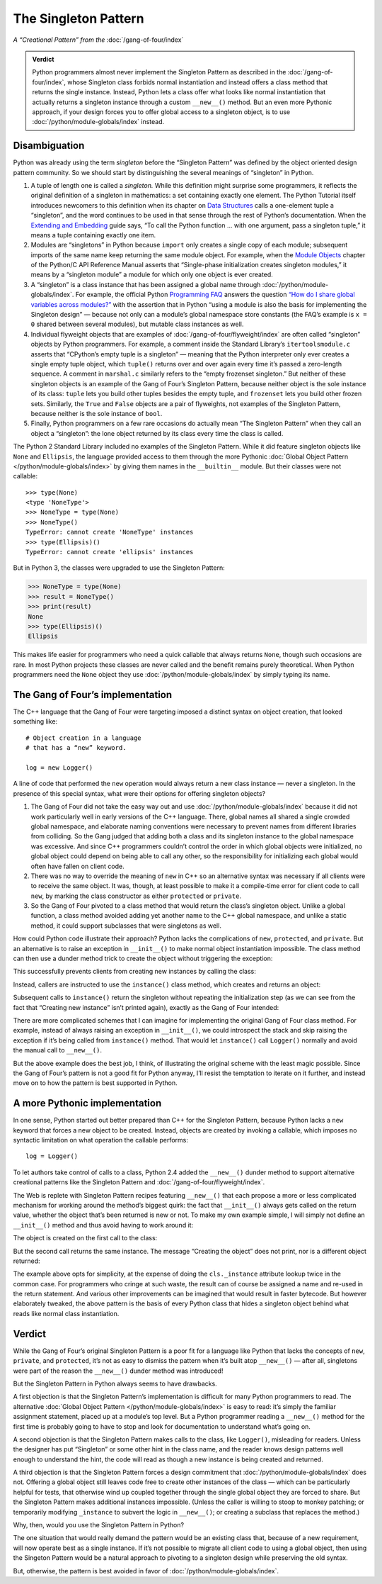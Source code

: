 
=======================
 The Singleton Pattern
=======================

.. TODO add to Global Object that the Python FAQ calls it a singleton object
   https://docs.python.org/3/faq/programming.html#how-do-i-share-global-variables-across-modules

*A “Creational Pattern” from the* :doc:`/gang-of-four/index`

.. admonition:: Verdict

   Python programmers almost never implement the Singleton Pattern
   as described in the :doc:`/gang-of-four/index`,
   whose Singleton class forbids normal instantiation
   and instead offers a class method
   that returns the single instance.
   Instead, Python lets a class offer what looks like normal instantiation
   that actually returns a singleton instance
   through a custom ``__new__()`` method.
   But an even more Pythonic approach,
   if your design forces you to offer global access to a singleton object,
   is to use :doc:`/python/module-globals/index` instead.

Disambiguation
==============

Python was already using the term *singleton*
before the “Singleton Pattern” was defined by
the object oriented design pattern community.
So we should start by distinguishing the several meanings
of “singleton” in Python.

1. A tuple of length one is called a *singleton.*
   While this definition might surprise some programmers,
   it reflects the original definition of a singleton in mathematics:
   a set containing exactly one element.
   The Python Tutorial itself introduces newcomers to this definition
   when its chapter on `Data Structures
   <https://docs.python.org/3/tutorial/datastructures.html>`_
   calls a one-element tuple a “singleton”,
   and the word continues to be used in that sense
   through the rest of Python’s documentation.
   When the `Extending and Embedding <https://docs.python.org/3/extending/extending.html#calling-python-functions-from-c>`_
   guide says,
   “To call the Python function … with one argument,
   pass a singleton tuple,”
   it means a tuple containing exactly one item.

2. Modules are “singletons” in Python
   because ``import`` only creates a single copy of each module;
   subsequent imports of the same name keep returning the same module object.
   For example,
   when the `Module Objects <https://docs.python.org/3/c-api/module.html>`_
   chapter of the Python/C API Reference Manual
   asserts that “Single-phase initialization creates singleton modules,”
   it means by a “singleton module” a module
   for which only one object is ever created.

3. A “singleton” is a class instance that has been assigned a global name
   through :doc:`/python/module-globals/index`.
   For example, the official Python
   `Programming FAQ <https://docs.python.org/3/faq/programming.html>`_
   answers the question
   `“How do I share global variables across modules?”
   <https://docs.python.org/3/faq/programming.html#how-do-i-share-global-variables-across-modules>`_
   with the assertion that in Python
   “using a module is also the basis for implementing the Singleton design” —
   because not only can a module’s global namespace store constants
   (the FAQ’s example is ``x = 0`` shared between several modules),
   but mutable class instances as well.

4. Individual flyweight objects
   that are examples of :doc:`/gang-of-four/flyweight/index`
   are often called “singleton” objects by Python programmers.
   For example, a comment inside the Standard Library’s ``itertoolsmodule.c``
   asserts that “CPython’s empty tuple is a singleton” —
   meaning that the Python interpreter
   only ever creates a single empty tuple object,
   which ``tuple()`` returns over and over again
   every time it’s passed a zero-length sequence.
   A comment in ``marshal.c`` similarly refers
   to the “empty frozenset singleton.”
   But neither of these singleton objects
   is an example of the Gang of Four’s Singleton Pattern,
   because neither object is the sole instance of its class:
   ``tuple`` lets you build other tuples besides the empty tuple,
   and ``frozenset`` lets you build other frozen sets.
   Similarly, the ``True`` and ``False`` objects are a pair of flyweights,
   not examples of the Singleton Pattern,
   because neither is the sole instance of ``bool``.

5. Finally, Python programmers on a few rare occasions
   do actually mean “The Singleton Pattern”
   when they call an object a “singleton”:
   the lone object returned by its class
   every time the class is called.

The Python 2 Standard Library included no examples of the Singleton Pattern.
While it did feature singleton objects like ``None`` and ``Ellipsis``,
the language provided access to them through the more Pythonic
:doc:`Global Object Pattern </python/module-globals/index>`
by giving them names in the ``__builtin__`` module.
But their classes were not callable:

::

    >>> type(None)
    <type 'NoneType'>
    >>> NoneType = type(None)
    >>> NoneType()
    TypeError: cannot create 'NoneType' instances
    >>> type(Ellipsis)()
    TypeError: cannot create 'ellipsis' instances

But in Python 3, the classes were upgraded to use the Singleton Pattern:

>>> NoneType = type(None)
>>> result = NoneType()
>>> print(result)
None
>>> type(Ellipsis)()
Ellipsis

This makes life easier for programmers
who need a quick callable that always returns ``None``,
though such occasions are rare.
In most Python projects these classes are never called
and the benefit remains purely theoretical.
When Python programmers need the ``None`` object
they use :doc:`/python/module-globals/index`
by simply typing its name.

The Gang of Four’s implementation
=================================

The C++ language that the Gang of Four were targeting
imposed a distinct syntax on object creation,
that looked something like::

    # Object creation in a language
    # that has a “new” keyword.

    log = new Logger()

A line of code that performed the ``new`` operation
would always return a new class instance —
never a singleton.
In the presence of this special syntax,
what were their options for offering singleton objects?

1. The Gang of Four did not take the easy way out
   and use :doc:`/python/module-globals/index`
   because it did not work particularly well
   in early versions of the C++ language.
   There, global names all shared a single crowded global namespace,
   and elaborate naming conventions were necessary
   to prevent names from different libraries from colliding.
   So the Gang judged that adding both a class and its singleton instance
   to the global namespace was excessive.
   And since C++ programmers couldn’t control the order
   in which global objects were initialized,
   no global object could depend on being able to call any other,
   so the responsibility for initializing each global
   would often have fallen on client code.

2. There was no way to override the meaning of ``new`` in C++
   so an alternative syntax was necessary
   if all clients were to receive the same object.
   It was, though, at least possible to make it a compile-time error
   for client code to call ``new``,
   by marking the class constructor as either ``protected`` or ``private``.

3. So the Gang of Four pivoted to a class method
   that would return the class’s singleton object.
   Unlike a global function,
   a class method avoided adding yet another name to the C++ global namespace,
   and unlike a static method,
   it could support subclasses that were singletons as well.

How could Python code illustrate their approach?
Python lacks the complications of ``new``, ``protected``, and ``private``.
But an alternative is to raise an exception in ``__init__()``
to make normal object instantiation impossible.
The class method can then use a dunder method trick
to create the object without triggering the exception:

.. testcode::

    # What the Gang of Four’s original Singleton Pattern
    # might look like in Python.

    class Logger(object):
        _instance = None

        def __init__(self):
            raise RuntimeError('Call instance() instead')

        @classmethod
        def instance(cls):
            if cls._instance is None:
                print('Creating new instance')
                cls._instance = cls.__new__(cls)
                # Put any initialization here.
            return cls._instance

.. testcode::
   :hide:

   def fake_repr(self):
       return '<Logger object at 0x7f0ff5e7c080>'

   Logger.__repr__ = fake_repr

This successfully prevents clients
from creating new instances by calling the class:

.. testcode::

    log = Logger()

.. testoutput::

    Traceback (most recent call last):
      ...
    RuntimeError: Call instance() instead

Instead, callers are instructed to use the ``instance()`` class method,
which creates and returns an object:

.. testcode::

    log1 = Logger.instance()
    print(log1)

.. testoutput::

    Creating new instance
    <Logger object at 0x7f0ff5e7c080>

Subsequent calls to ``instance()`` return the singleton
without repeating the initialization step
(as we can see from the fact that “Creating new instance” isn’t printed again),
exactly as the Gang of Four intended:

.. testcode::

    log2 = Logger.instance()
    print(log2)
    print('Are they the same object?', log1 is log2)

.. testoutput::

    <Logger object at 0x7f0ff5e7c080>
    Are they the same object? True

There are more complicated schemes that I can imagine
for implementing the original Gang of Four class method.
For example, instead of always raising an exception in ``__init__()``,
we could introspect the stack and skip raising the exception
if it’s being called from ``instance()`` method.
That would let ``instance()`` call ``Logger()`` normally
and avoid the manual call to ``__new__()``.

But the above example does the best job, I think,
of illustrating the original scheme with the least magic possible.
Since the Gang of Four’s pattern is not a good fit for Python anyway,
I’ll resist the temptation to iterate on it further,
and instead move on to how the pattern is best supported in Python.

A more Pythonic implementation
==============================

In one sense,
Python started out better prepared than C++ for the Singleton Pattern,
because Python lacks a ``new`` keyword
that forces a new object to be created.
Instead, objects are created by invoking a callable,
which imposes no syntactic limitation
on what operation the callable performs::

    log = Logger()

To let authors take control of calls to a class,
Python 2.4 added the ``__new__()`` dunder method
to support alternative creational patterns
like the Singleton Pattern and :doc:`/gang-of-four/flyweight/index`.

The Web is replete with Singleton Pattern recipes featuring ``__new__()``
that each propose a more or less complicated mechanism
for working around the method’s biggest quirk:
the fact that ``__init__()`` always gets called on the return value,
whether the object that’s been returned is new or not.
To make my own example simple,
I will simply not define an ``__init__()`` method
and thus avoid having to work around it:

.. testcode::

    # Straightforward implementation of the Singleton Pattern

    class Logger(object):
        _instance = None

        def __new__(cls):
            if cls._instance is None:
                print('Creating the object')
                cls._instance = super(Logger, cls).__new__(cls)
                # Put any initialization here.
            return cls._instance

.. testcode::
   :hide:

   def fake_repr(self):
       return '<Logger object at 0x7fa8e9cf7f60>'

   Logger.__repr__ = fake_repr

The object is created on the first call to the class:

.. testcode::

    log1 = Logger()
    print(log1)

.. testoutput::

    Creating the object
    <Logger object at 0x7fa8e9cf7f60>

But the second call returns the same instance.
The message “Creating the object” does not print,
nor is a different object returned:

.. testcode::

    log2 = Logger()
    print(log2)
    print('Are they the same object?', log1 is log2)

.. testoutput::

    <Logger object at 0x7fa8e9cf7f60>
    Are they the same object? True

The example above opts for simplicity,
at the expense of doing the ``cls._instance`` attribute lookup twice
in the common case.
For programmers who cringe at such waste,
the result can of course be assigned a name
and re-used in the return statement.
And various other improvements can be imagined
that would result in faster bytecode.
But however elaborately tweaked,
the above pattern is the basis of every Python class
that hides a singleton object
behind what reads like normal class instantiation.

Verdict
=======

While the Gang of Four’s original Singleton Pattern is a poor fit
for a language like Python
that lacks the concepts of ``new``, ``private``, and ``protected``,
it’s not as easy to dismiss the pattern when it’s built atop ``__new__()`` —
after all, singletons were part of the reason
the ``__new__()`` dunder method was introduced!

But the Singleton Pattern in Python always seems to have drawbacks.

A first objection is that the Singleton Pattern’s implementation
is difficult for many Python programmers to read.
The alternative :doc:`Global Object Pattern </python/module-globals/index>`
is easy to read:
it’s simply the familiar assignment statement,
placed up at a module’s top level.
But a Python programmer reading a ``__new__()`` method for the first time
is probably going to have to stop and look for documentation
to understand what’s going on.

A second objection is that the Singleton Pattern
makes calls to the class, like ``Logger()``, misleading for readers.
Unless the designer has put “Singleton”
or some other hint in the class name,
and the reader knows design patterns well enough to understand the hint,
the code will read as though a new instance is being created and returned.

A third objection is that the Singleton Pattern forces a design commitment
that :doc:`/python/module-globals/index` does not.
Offering a global object still leaves code
free to create other instances of the class —
which can be particularly helpful for tests,
that otherwise wind up coupled together
through the single global object they are forced to share.
But the Singleton Pattern makes additional instances impossible.
(Unless the caller is willing to stoop to monkey patching;
or temporarily modifying ``_instance`` to subvert the logic in ``__new__()``;
or creating a subclass that replaces the method.)

Why, then, would you use the Singleton Pattern in Python?

The one situation that would really demand the pattern
would be an existing class that,
because of a new requirement,
will now operate best as a single instance.
If it’s not possible to migrate all client code to using a global object,
then using the Singeton Pattern would be a natural approach
to pivoting to a singleton design while preserving the old syntax.

But, otherwise, the pattern is best avoided
in favor of :doc:`/python/module-globals/index`.

.. See also

   Lib/pydoc_data/topics.py
   Doc/library/marshal.rst:46:singletons :const:`None`, and :exc:`StopIteration` can also be
   Doc/c-api/module.rst:258:singletons: if the *sys.modules* entry is removed and the module is re-imported,
   Doc/library/enum.rst:1026:The most interesting thing about Enum members is that they are singletons.
